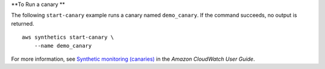 **To Run a canary **

The following ``start-canary`` example runs a canary named ``demo_canary``. If the command succeeds, no output is returned. ::

    aws synthetics start-canary \
        --name demo_canary

For more information, see `Synthetic monitoring (canaries) <https://docs.aws.amazon.com/AmazonCloudWatch/latest/monitoring/CloudWatch_Synthetics_Canaries.html>`__ in the *Amazon CloudWatch User Guide*.